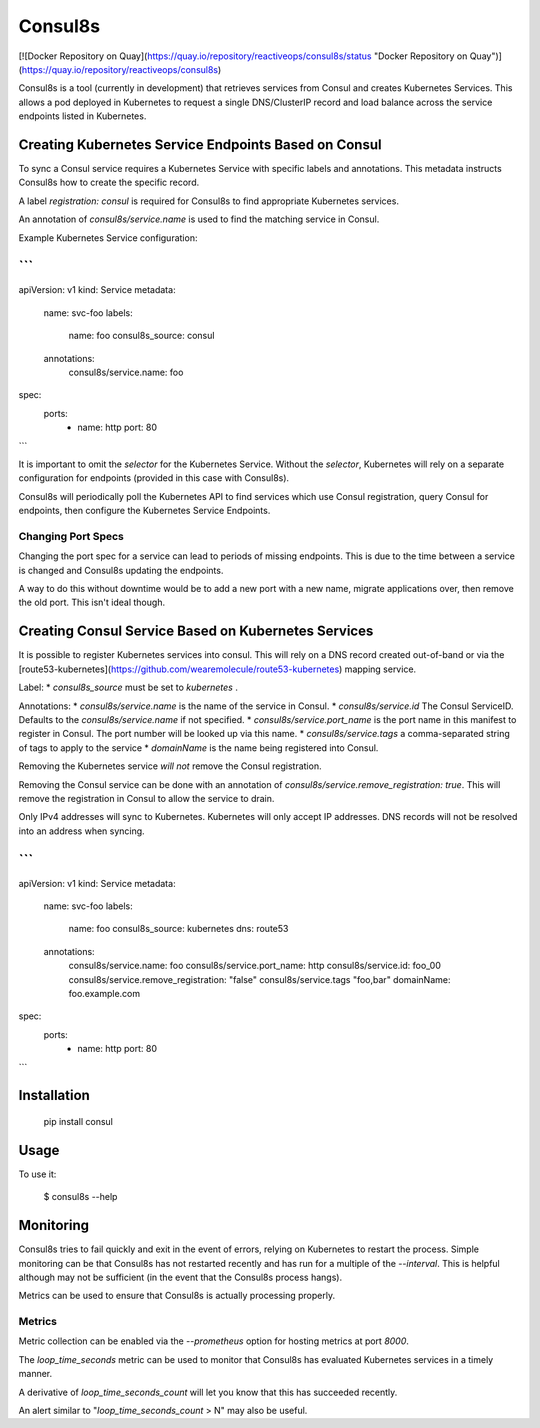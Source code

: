 Consul8s
========

[![Docker Repository on Quay](https://quay.io/repository/reactiveops/consul8s/status "Docker Repository on Quay")](https://quay.io/repository/reactiveops/consul8s)

Consul8s is a tool (currently in development) that retrieves services from
Consul and creates Kubernetes Services. This allows a pod deployed in
Kubernetes to request a single DNS/ClusterIP record and load balance across the
service endpoints listed in Kubernetes.


Creating Kubernetes Service Endpoints Based on Consul
-----------------------------------------------------

To sync a Consul service requires a Kubernetes Service with specific labels and
annotations. This metadata instructs Consul8s how to create the specific record.

A label `registration: consul` is required for Consul8s to find appropriate
Kubernetes services.

An annotation of `consul8s/service.name` is used to find the matching service
in Consul.


Example Kubernetes Service configuration:

```
---
apiVersion: v1
kind: Service
metadata:
  name: svc-foo
  labels:
    name: foo
    consul8s_source: consul
  annotations:
    consul8s/service.name: foo
spec:
  ports:
    - name: http
      port: 80

```

It is important to omit the `selector` for the Kubernetes Service. Without the
`selector`, Kubernetes will rely on a separate configuration for endpoints
(provided in this case with Consul8s).

Consul8s will periodically poll the Kubernetes API to find services which use
Consul registration, query Consul for endpoints, then configure the Kubernetes
Service Endpoints.

Changing Port Specs
^^^^^^^^^^^^^^^^^^^

Changing the port spec for a service can lead to periods of missing endpoints.
This is due to the time between a service is changed and Consul8s updating the
endpoints.

A way to do this without downtime would be to add a new port with a new name,
migrate applications over, then remove the old port. This isn't ideal though.


Creating Consul Service Based on Kubernetes Services
----------------------------------------------------

It is possible to register Kubernetes services into consul. This will rely on a
DNS record created out-of-band or via the
[route53-kubernetes](https://github.com/wearemolecule/route53-kubernetes)
mapping service.

Label:
* `consul8s_source` must be set to `kubernetes` .

Annotations:
* `consul8s/service.name` is the name of the service in Consul.
* `consul8s/service.id` The Consul ServiceID. Defaults to the `consul8s/service.name` if not specified.
* `consul8s/service.port_name` is the port name in this manifest to register in Consul. The port number will be looked up via this name.
* `consul8s/service.tags` a comma-separated string of tags to apply to the service
* `domainName` is the name being registered into Consul.

Removing the Kubernetes service *will not* remove the Consul registration.

Removing the Consul service can be done with an annotation of `consul8s/service.remove_registration: true`. This will remove the registration in Consul to allow the service to drain.

Only IPv4 addresses will sync to Kubernetes. Kubernetes will only accept IP addresses. DNS records will not be resolved into an address when syncing.


```
---
apiVersion: v1
kind: Service
metadata:
  name: svc-foo
  labels:
    name: foo
    consul8s_source: kubernetes
    dns: route53
  annotations:
    consul8s/service.name: foo
    consul8s/service.port_name: http
    consul8s/service.id: foo_00
    consul8s/service.remove_registration: "false"
    consul8s/service.tags "foo,bar"
    domainName: foo.example.com
spec:
  ports:
    - name: http
      port: 80

```

Installation
------------

    pip install consul

Usage
-----

To use it:

    $ consul8s --help

Monitoring
----------

Consul8s tries to fail quickly and exit in the event of errors, relying on
Kubernetes to restart the process. Simple monitoring can be that Consul8s has
not restarted recently and has run for a multiple of the `--interval`. This is
helpful although may not be sufficient (in the event that the Consul8s process
hangs).

Metrics can be used to ensure that Consul8s is actually processing properly.

Metrics
^^^^^^^

Metric collection can be enabled via the `--prometheus` option for hosting metrics at port `8000`.

The `loop_time_seconds` metric can be used to monitor that Consul8s has
evaluated Kubernetes services in a timely manner.

A derivative of `loop_time_seconds_count` will let you know that this has succeeded recently.

An alert similar to "`loop_time_seconds_count` > N" may also be useful.
